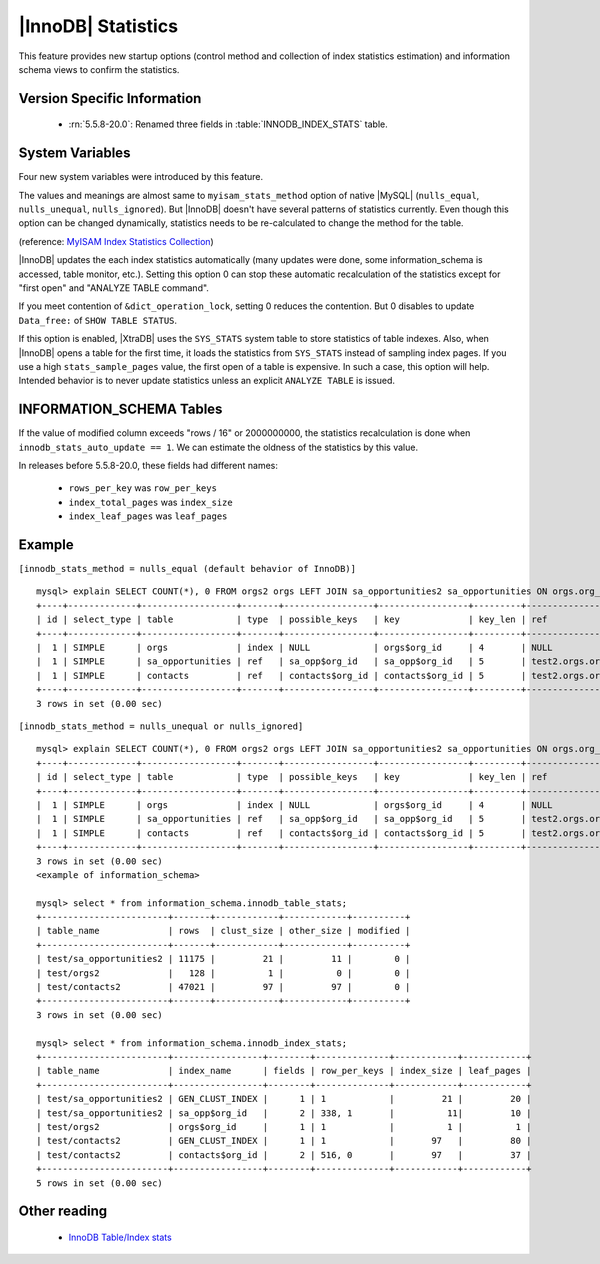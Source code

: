 .. _innodb_stats:

=====================
 |InnoDB| Statistics
=====================

This feature provides new startup options (control method and collection of index statistics estimation) and information schema views to confirm the statistics.

Version Specific Information
============================

  * :rn:`5.5.8-20.0`:
    Renamed three fields in :table:`INNODB_INDEX_STATS` table.


System Variables
================

Four new system variables were introduced by this feature.

.. variable:: innodb_stats_method

   :cli: YES
   :configfile: YES
   :scope: GLOBAL
   :dyn: YES
   :type: STRING
   :default: ``nulls_equal``
   :allowed: ``nulls_equal``, ``nulls_unequal``, ``nulls_ignored``

The values and meanings are almost same to ``myisam_stats_method`` option of native |MySQL| (``nulls_equal``, ``nulls_unequal``, ``nulls_ignored``). But |InnoDB| doesn't have several patterns of statistics currently. Even though this option can be changed dynamically, statistics needs to be re-calculated to change the method for the table.

(reference: `MyISAM Index Statistics Collection <http://dev.mysql.com/doc/refman/5.5/en/myisam-index-statistics.html>`_)

.. variable:: innodb_stats_auto_update

   :cli: Yes
   :configfile: Yes
   :scope: Global
   :dyn: Yes
   :type: BOOLEAN
   :default: 1

|InnoDB| updates the each index statistics automatically (many updates were done, some information_schema is accessed, table monitor, etc.). Setting this option 0 can stop these automatic recalculation of the statistics except for "first open" and "ANALYZE TABLE command".


.. variable:: innodb_stats_update_need_lock

   :cli: Yes
   :configfile: Yes
   :scope: Global
   :dyn: Yes
   :type: BOOLEAN
   :default: 1

If you meet contention of ``&dict_operation_lock``, setting 0 reduces the contention. But 0 disables to update ``Data_free:`` of ``SHOW TABLE STATUS``.


.. variable:: innodb_use_sys_stats_table

   :cli: Yes
   :configfile: Yes
   :scope: Global
   :dyn: No
   :type: BOOLEAN
   :default: 0

If this option is enabled, |XtraDB| uses the ``SYS_STATS`` system table to store statistics of table indexes. Also, when |InnoDB| opens a table for the first time, it loads the statistics from ``SYS_STATS`` instead of sampling index pages. If you use a high ``stats_sample_pages`` value, the first open of a table is expensive. In such a case, this option will help. Intended behavior is to never update statistics unless an explicit ``ANALYZE TABLE`` is issued.

INFORMATION_SCHEMA Tables
=========================

.. table:: INFORMATION_SCHEMA.INNODB_SYS_STATS

   Shows statistics of table indexes.
   
   :column INDEX_ID: Index ID
   :column KEY_COLS: Number of key columns
   :column DIFF_VALS: Number of Different Values
   :column NON_NULL_VALS: Number of Non ``NULL`` Values

.. table:: INFORMATION_SCHEMA.INNODB_SYS_TABLES

   Shows the information about |InnoDB| tables

   :column TABLE_ID: Table ID
   :column SCHEMA: Database (schema) name
   :column NAME: Table name
   :column FLAG: Contains `0` if it is a InnoDB system table or `1` it is a user table
   :column N_COLS: Number of columns in the table
   :column SPACE: Tablespace ID

.. table:: INFORMATION_SCHEMA.INNODB_SYS_TABLESTATS

   Shows the information about the performance statistics of |InnoDB| tables.

   :column TABLE_ID: Table ID
   :column SCHEMA: Database (schema) Name
   :column NAME: Table Name
   :column STATS_INITIALIZED: Contains ``Initialized`` value if the statistics are collected or ``Uninitialized`` if they are not collected.
   :column NUM_ROWS: Estimated number of rows in the table.
   :column CLUST_INDEX_SIZE: Number of pages on disk that store the clustered index. 
   :column OTHER_INDEX_SIZE: Number of pages on disk that store all secondary indexes. 
   :column MODIFIED_COUNTER: Number of rows modified by DML operations.
   :column AUTOINC: 
   :column MYSQL_HANDLES_OPENED:

.. table:: INFORMATION_SCHEMA.INNODB_SYS_INDEXES

   Shows the information about |InnoDB| indexes

   :column INDEX_ID: Index ID
   :column NAME: Index Name
   :column TABLE_ID: Table ID
   :column TYPE: Numeric identifier signifying the index type
   :column N_FIELDS: Number of columns in the index
   :column PAGE_NO: Page offset within its tablespace
   :column SPACE: Tablespace ID

.. table:: INFORMATION_SCHEMA.INNODB_SYS_COLUMNS

   Shows the information about the |InnoDB| table columns

   :column TABLE_ID: Table ID
   :column NAME: Column Name
   :column POS: Position of the column inside the table. 
   :column MTYPE: Numeric identifier for the column type.
   :column PRTYPE: Binary value with bits representing data type, character set code and nullability.
   :column LEN: Column length.

.. table:: INFORMATION_SCHEMA.INNODB_SYS_FIELDS

   Shows the information about the |InnoDB| index key fields.

   :column INDEX_ID: Index ID
   :column NAME: Index Name
   :column POS: Position of the field inside the index.

.. table:: INFORMATION_SCHEMA.INNODB_SYS_FOREIGN
 
   Shows the information about the |InnoDB| foreign keys.

   :column ID: Foreign Key ID
   :column FOR_NAME: Database/Table which contains the Foreign Key 
   :column FOR_REF: Database/Table being referenced by the Foreign Key
   :column N_COLS: Number of columns in the foreign key.
   :column TYPE: Type of foreign key, represented by the bit flags.

.. table:: INFORMATION_SCHEMA.INNODB_SYS_FOREIGN_COLS

   Shows the information about the columns of the |InnoDB| foreign keys.

   :column ID: Foreign Key ID
   :column FOR_COL_NAME: Foreign Key Column Name
   :column FOR_REF: Referenced Column Name
   :column POS: Position of the field inside the index.

.. table:: INFORMATION_SCHEMA.INNODB_TABLE_STATS

   Shows table statistics information of dictionary cached.

   :column table_schema: Database name of the table.
   :column table_name: Table name.
   :column rows: estimated number of all rows.
   :column clust_size: cluster index (table/primary key) size in number of pages.
   :column other_size: Other index (non primary key) size in number of pages.
   :column modified: Internal counter to judge whether statistics recalculation should be done.

If the value of modified column exceeds "rows / 16" or 2000000000, the statistics recalculation is done when ``innodb_stats_auto_update == 1``. We can estimate the oldness of the statistics by this value.

.. table:: INFORMATION_SCHEMA.INNODB_INDEX_STATS

   Shows index statistics information of dictionary cached.

   :column table_schema: Database name of the table.
   :column table_name: Table name.
   :column index_name: Index name.
   :column fields: How many fields the index key has. (it is internal structure of |InnoDB|, it may be larger than the ``CREATE TABLE``).
   :column rows_per_key: Estimate rows per 1 key value. ([1 column value], [2 columns value], [3 columns value], ...).
   :column index_total_pages: Number of index pages.
   :column index_leaf_pages: Number of leaf pages.

In releases before 5.5.8-20.0, these fields had different names:

  * ``rows_per_key`` was ``row_per_keys``

  * ``index_total_pages`` was ``index_size``

  * ``index_leaf_pages`` was ``leaf_pages``

Example
=======

``[innodb_stats_method = nulls_equal (default behavior of InnoDB)]`` ::

  mysql> explain SELECT COUNT(*), 0 FROM orgs2 orgs LEFT JOIN sa_opportunities2 sa_opportunities ON orgs.org_id=sa_opportunities.org_id LEFT JOIN contacts2 contacts ON orgs.org_id=contacts.org_id;
  +----+-------------+------------------+-------+-----------------+-----------------+---------+-------------------+-------+-------------+
  | id | select_type | table            | type  | possible_keys   | key             | key_len | ref               | rows  | Extra       |
  +----+-------------+------------------+-------+-----------------+-----------------+---------+-------------------+-------+-------------+
  |  1 | SIMPLE      | orgs             | index | NULL            | orgs$org_id     | 4       | NULL              |   128 | Using index |
  |  1 | SIMPLE      | sa_opportunities | ref   | sa_opp$org_id   | sa_opp$org_id   | 5       | test2.orgs.org_id |  5751 | Using index |
  |  1 | SIMPLE      | contacts         | ref   | contacts$org_id | contacts$org_id | 5       | test2.orgs.org_id | 23756 | Using index |
  +----+-------------+------------------+-------+-----------------+-----------------+---------+-------------------+-------+-------------+
  3 rows in set (0.00 sec)

``[innodb_stats_method = nulls_unequal or nulls_ignored]`` ::

  mysql> explain SELECT COUNT(*), 0 FROM orgs2 orgs LEFT JOIN sa_opportunities2 sa_opportunities ON orgs.org_id=sa_opportunities.org_id LEFT JOIN contacts2 contacts ON orgs.org_id=contacts.org_id;
  +----+-------------+------------------+-------+-----------------+-----------------+---------+-------------------+------+-------------+
  | id | select_type | table            | type  | possible_keys   | key             | key_len | ref               | rows | Extra       |
  +----+-------------+------------------+-------+-----------------+-----------------+---------+-------------------+------+-------------+
  |  1 | SIMPLE      | orgs             | index | NULL            | orgs$org_id     | 4       | NULL              |  128 | Using index |
  |  1 | SIMPLE      | sa_opportunities | ref   | sa_opp$org_id   | sa_opp$org_id   | 5       | test2.orgs.org_id |    1 | Using index |
  |  1 | SIMPLE      | contacts         | ref   | contacts$org_id | contacts$org_id | 5       | test2.orgs.org_id |    1 | Using index |
  +----+-------------+------------------+-------+-----------------+-----------------+---------+-------------------+------+-------------+
  3 rows in set (0.00 sec)
  <example of information_schema>

  mysql> select * from information_schema.innodb_table_stats;
  +------------------------+-------+------------+------------+----------+
  | table_name             | rows  | clust_size | other_size | modified |
  +------------------------+-------+------------+------------+----------+
  | test/sa_opportunities2 | 11175 |         21 |         11 |        0 |
  | test/orgs2             |   128 |          1 |          0 |        0 |
  | test/contacts2         | 47021 |         97 |         97 |        0 |
  +------------------------+-------+------------+------------+----------+
  3 rows in set (0.00 sec)

  mysql> select * from information_schema.innodb_index_stats;
  +------------------------+-----------------+--------+--------------+------------+------------+
  | table_name             | index_name      | fields | row_per_keys | index_size | leaf_pages |
  +------------------------+-----------------+--------+--------------+------------+------------+
  | test/sa_opportunities2 | GEN_CLUST_INDEX |      1 | 1            |         21 |         20 |
  | test/sa_opportunities2 | sa_opp$org_id   |      2 | 338, 1       |          11|         10 |
  | test/orgs2             | orgs$org_id     |      1 | 1            |          1 |          1 |
  | test/contacts2         | GEN_CLUST_INDEX |      1 | 1            |       97   |         80 |
  | test/contacts2         | contacts$org_id |      2 | 516, 0       |       97   |         37 |
  +------------------------+-----------------+--------+--------------+------------+------------+
  5 rows in set (0.00 sec)

Other reading
=============

  * `InnoDB Table/Index stats <http://www.mysqlperformanceblog.com/2010/03/20/InnoDB-tableindex-stats/>`_

